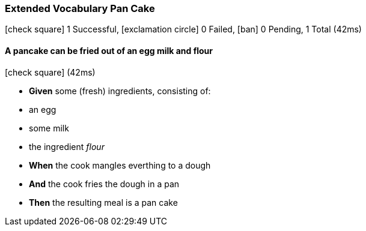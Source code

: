 === Extended Vocabulary Pan Cake

icon:check-square[role=green] 1 Successful, icon:exclamation-circle[role=red] 0 Failed, icon:ban[role=silver] 0 Pending, 1 Total (42ms)

// tag::scenario-successful[]

==== A pancake can be fried out of an egg milk and flour

icon:check-square[role=green] (42ms)

[unstyled.jg-step-list]
* [.jg-intro-word]*Given* some (fresh) ingredients, consisting of:

* an egg

* some milk

* the ingredient [.jg-argument]_flour_

* [.jg-intro-word]*When* the cook mangles everthing to a dough

* [.jg-intro-word]*And* the cook fries the dough in a pan

* [.jg-intro-word]*Then* the resulting meal is a pan cake

// end::scenario-successful[]

